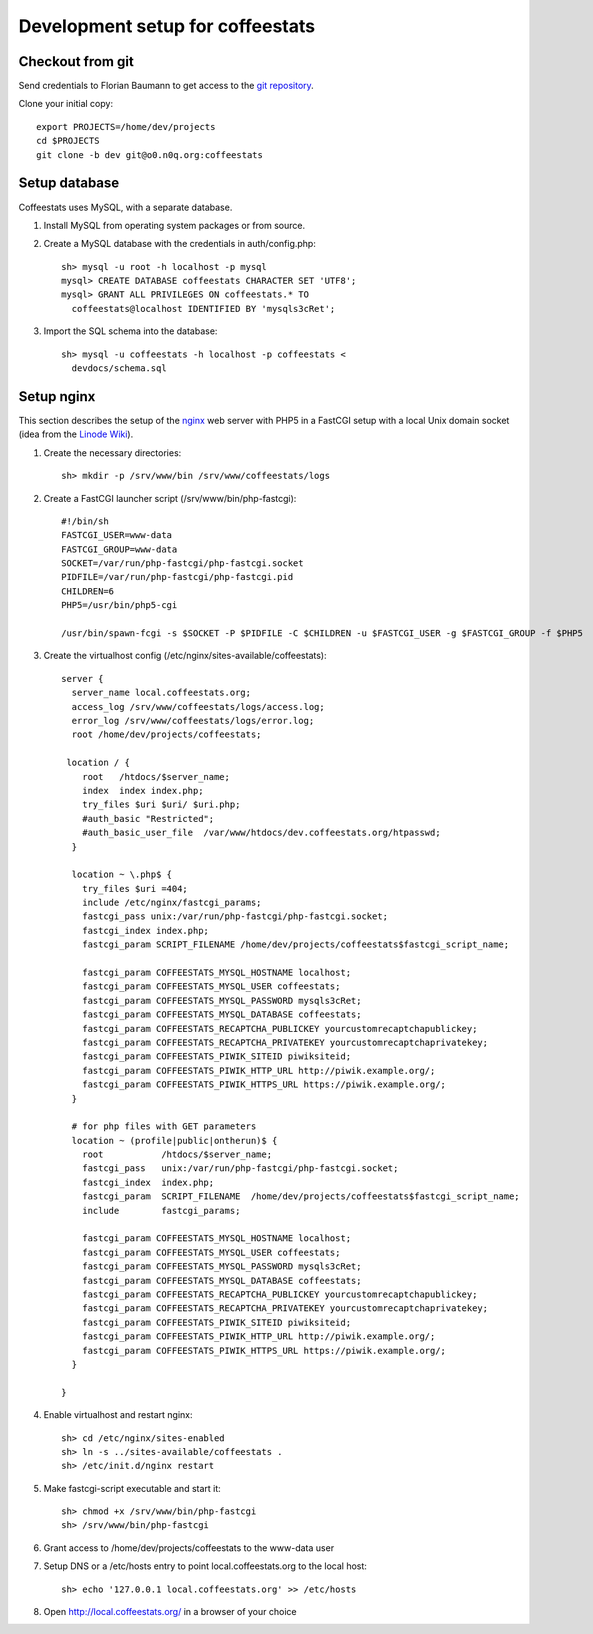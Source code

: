 *********************************
Development setup for coffeestats
*********************************

Checkout from git
=================

Send credentials to Florian Baumann to get access to the `git repository`_.

.. _git repository: git@o0.n0q.org:coffeestats

Clone your initial copy::

  export PROJECTS=/home/dev/projects
  cd $PROJECTS
  git clone -b dev git@o0.n0q.org:coffeestats

Setup database
==============

Coffeestats uses MySQL, with a separate database.

#. Install MySQL from operating system packages or from source.
#. Create a MySQL database with the credentials in auth/config.php::

    sh> mysql -u root -h localhost -p mysql
    mysql> CREATE DATABASE coffeestats CHARACTER SET 'UTF8';
    mysql> GRANT ALL PRIVILEGES ON coffeestats.* TO
      coffeestats@localhost IDENTIFIED BY 'mysqls3cRet';

#. Import the SQL schema into the database::

    sh> mysql -u coffeestats -h localhost -p coffeestats <
      devdocs/schema.sql

Setup nginx
===========

This section describes the setup of the nginx_ web server with PHP5 in a
FastCGI setup with a local Unix domain socket (idea from the `Linode Wiki`_).

.. _nginx: http://nginx.com/
.. _Linode Wiki: http://library.linode.com/web-servers/nginx/php-fastcgi/debian-6-squeeze

#. Create the necessary directories::

    sh> mkdir -p /srv/www/bin /srv/www/coffeestats/logs

#. Create a FastCGI launcher script (/srv/www/bin/php-fastcgi)::

    #!/bin/sh
    FASTCGI_USER=www-data
    FASTCGI_GROUP=www-data
    SOCKET=/var/run/php-fastcgi/php-fastcgi.socket
    PIDFILE=/var/run/php-fastcgi/php-fastcgi.pid
    CHILDREN=6
    PHP5=/usr/bin/php5-cgi

    /usr/bin/spawn-fcgi -s $SOCKET -P $PIDFILE -C $CHILDREN -u $FASTCGI_USER -g $FASTCGI_GROUP -f $PHP5

#. Create the virtualhost config (/etc/nginx/sites-available/coffeestats)::

    server {
      server_name local.coffeestats.org;
      access_log /srv/www/coffeestats/logs/access.log;
      error_log /srv/www/coffeestats/logs/error.log;
      root /home/dev/projects/coffeestats;

     location / {
        root   /htdocs/$server_name;
        index  index index.php;
        try_files $uri $uri/ $uri.php;
        #auth_basic "Restricted";
        #auth_basic_user_file  /var/www/htdocs/dev.coffeestats.org/htpasswd;
      }

      location ~ \.php$ {
        try_files $uri =404;
        include /etc/nginx/fastcgi_params;
        fastcgi_pass unix:/var/run/php-fastcgi/php-fastcgi.socket;
        fastcgi_index index.php;
        fastcgi_param SCRIPT_FILENAME /home/dev/projects/coffeestats$fastcgi_script_name;

        fastcgi_param COFFEESTATS_MYSQL_HOSTNAME localhost;
        fastcgi_param COFFEESTATS_MYSQL_USER coffeestats;
        fastcgi_param COFFEESTATS_MYSQL_PASSWORD mysqls3cRet;
        fastcgi_param COFFEESTATS_MYSQL_DATABASE coffeestats;
        fastcgi_param COFFEESTATS_RECAPTCHA_PUBLICKEY yourcustomrecaptchapublickey;
        fastcgi_param COFFEESTATS_RECAPTCHA_PRIVATEKEY yourcustomrecaptchaprivatekey;
        fastcgi_param COFFEESTATS_PIWIK_SITEID piwiksiteid;
        fastcgi_param COFFEESTATS_PIWIK_HTTP_URL http://piwik.example.org/;
        fastcgi_param COFFEESTATS_PIWIK_HTTPS_URL https://piwik.example.org/;
      }

      # for php files with GET parameters
      location ~ (profile|public|ontherun)$ {
        root           /htdocs/$server_name;
        fastcgi_pass   unix:/var/run/php-fastcgi/php-fastcgi.socket;
        fastcgi_index  index.php;
        fastcgi_param  SCRIPT_FILENAME  /home/dev/projects/coffeestats$fastcgi_script_name;
        include        fastcgi_params;

        fastcgi_param COFFEESTATS_MYSQL_HOSTNAME localhost;
        fastcgi_param COFFEESTATS_MYSQL_USER coffeestats;
        fastcgi_param COFFEESTATS_MYSQL_PASSWORD mysqls3cRet;
        fastcgi_param COFFEESTATS_MYSQL_DATABASE coffeestats;
        fastcgi_param COFFEESTATS_RECAPTCHA_PUBLICKEY yourcustomrecaptchapublickey;
        fastcgi_param COFFEESTATS_RECAPTCHA_PRIVATEKEY yourcustomrecaptchaprivatekey;
        fastcgi_param COFFEESTATS_PIWIK_SITEID piwiksiteid;
        fastcgi_param COFFEESTATS_PIWIK_HTTP_URL http://piwik.example.org/;
        fastcgi_param COFFEESTATS_PIWIK_HTTPS_URL https://piwik.example.org/;
      }

    }

#. Enable virtualhost and restart nginx::

    sh> cd /etc/nginx/sites-enabled
    sh> ln -s ../sites-available/coffeestats .
    sh> /etc/init.d/nginx restart

#. Make fastcgi-script executable and start it::

    sh> chmod +x /srv/www/bin/php-fastcgi
    sh> /srv/www/bin/php-fastcgi

#. Grant access to /home/dev/projects/coffeestats to the www-data user
#. Setup DNS or a /etc/hosts entry to point local.coffeestats.org to the local host::

    sh> echo '127.0.0.1 local.coffeestats.org' >> /etc/hosts

#. Open http://local.coffeestats.org/ in a browser of your choice
